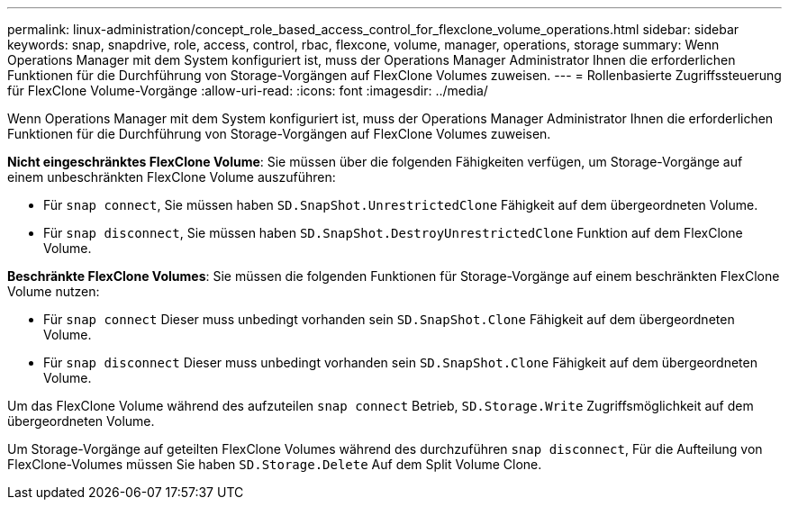 ---
permalink: linux-administration/concept_role_based_access_control_for_flexclone_volume_operations.html 
sidebar: sidebar 
keywords: snap, snapdrive, role, access, control, rbac, flexcone, volume, manager, operations, storage 
summary: Wenn Operations Manager mit dem System konfiguriert ist, muss der Operations Manager Administrator Ihnen die erforderlichen Funktionen für die Durchführung von Storage-Vorgängen auf FlexClone Volumes zuweisen. 
---
= Rollenbasierte Zugriffssteuerung für FlexClone Volume-Vorgänge
:allow-uri-read: 
:icons: font
:imagesdir: ../media/


[role="lead"]
Wenn Operations Manager mit dem System konfiguriert ist, muss der Operations Manager Administrator Ihnen die erforderlichen Funktionen für die Durchführung von Storage-Vorgängen auf FlexClone Volumes zuweisen.

*Nicht eingeschränktes FlexClone Volume*: Sie müssen über die folgenden Fähigkeiten verfügen, um Storage-Vorgänge auf einem unbeschränkten FlexClone Volume auszuführen:

* Für `snap connect`, Sie müssen haben `SD.SnapShot.UnrestrictedClone` Fähigkeit auf dem übergeordneten Volume.
* Für `snap disconnect`, Sie müssen haben `SD.SnapShot.DestroyUnrestrictedClone` Funktion auf dem FlexClone Volume.


*Beschränkte FlexClone Volumes*: Sie müssen die folgenden Funktionen für Storage-Vorgänge auf einem beschränkten FlexClone Volume nutzen:

* Für `snap connect` Dieser muss unbedingt vorhanden sein `SD.SnapShot.Clone` Fähigkeit auf dem übergeordneten Volume.
* Für `snap disconnect` Dieser muss unbedingt vorhanden sein `SD.SnapShot.Clone` Fähigkeit auf dem übergeordneten Volume.


Um das FlexClone Volume während des aufzuteilen `snap connect` Betrieb, `SD.Storage.Write` Zugriffsmöglichkeit auf dem übergeordneten Volume.

Um Storage-Vorgänge auf geteilten FlexClone Volumes während des durchzuführen `snap disconnect`, Für die Aufteilung von FlexClone-Volumes müssen Sie haben `SD.Storage.Delete` Auf dem Split Volume Clone.
